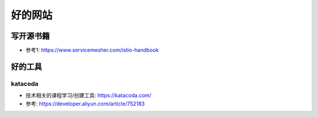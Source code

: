 好的网站
########

写开源书籍
==========

* 参考1: https://www.servicemesher.com/istio-handbook


好的工具
========

katacoda
--------

* 技术相关的课程学习/创建工具: https://katacoda.com/
* 参考: https://developer.aliyun.com/article/752183





